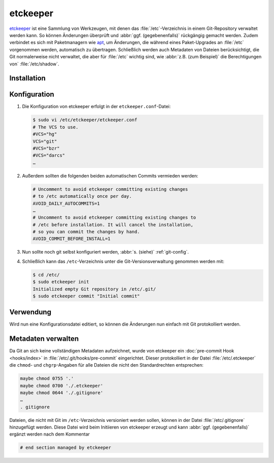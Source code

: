 .. SPDX-FileCopyrightText: 2020 Veit Schiele
..
.. SPDX-License-Identifier: BSD-3-Clause

etckeeper
=========

`etckeeper <https://etckeeper.branchable.com>`_ ist eine Sammlung von
Werkzeugen, mit denen das :file:`/etc`-Verzeichnis in einem Git-Repository
verwaltet werden kann. So können Änderungen überprüft und :abbr:`ggf.
(gegebenenfalls)` rückgängig gemacht werden. Zudem verbindet es sich mit
Paketmanagern wie `apt
<https://de.wikipedia.org/wiki/Advanced_Packaging_Tool>`_, um Änderungen, die
während eines Paket-Upgrades an :file:`/etc` vorgenommen werden, automatisch zu
übertragen. Schließlich werden auch Metadaten von Dateien berücksichtigt, die
Git normalerweise nicht verwaltet, die aber für :file:`/etc` wichtig sind, wie
:abbr:`z.B. (zum Beispiel)` die Berechtigungen von` :file:`/etc/shadow`.

Installation
------------

.. tab:: Debian/Ubuntu

    etckeeper kann einfach installiert werden mit

    .. code-block:: console

        $ sudo apt install git etckeeper

Konfiguration
-------------

#. Die Konfiguration von etckeeper erfolgt in der ``etckeeper.conf``-Datei:

   .. code-block:: bash

    $ sudo vi /etc/etckeeper/etckeeper.conf
    # The VCS to use.
    #VCS="hg"
    VCS="git"
    #VCS="bzr"
    #VCS="darcs"
    …

#. Außerdem sollten die folgenden beiden automatischen Commits vermieden werden:

   .. code-block:: bash

    # Uncomment to avoid etckeeper committing existing changes
    # to /etc automatically once per day.
    AVOID_DAILY_AUTOCOMMITS=1
    …
    # Uncomment to avoid etckeeper committing existing changes to
    # /etc before installation. It will cancel the installation,
    # so you can commit the changes by hand.
    AVOID_COMMIT_BEFORE_INSTALL=1

#. Nun sollte noch git selbst konfiguriert werden, :abbr:`s. (siehe)`
   :ref:`git-config`.

#. Schließlich kann das ``/etc``-Verzeichnis unter die Git-Versionsverwaltung
   genommen werden mit:

   .. code-block:: console

    $ cd /etc/
    $ sudo etckeeper init
    Initialized empty Git repository in /etc/.git/
    $ sudo etckeeper commit "Initial commit"

Verwendung
----------

Wird nun eine Konfigurationsdatei editiert, so können die Änderungen nun einfach
mit Git protokolliert werden.

Metadaten verwalten
-------------------

Da Git an sich keine vollständigen Metadaten aufzeichnet, wurde von etckeeper
ein :doc:`pre-commit Hook <hooks/index>` in :file:`/etc/.git/hooks/pre-commit`
eingerichtet. Dieser protokolliert in der Datei :file:`/etc/.etckeeper` die
``chmod``- und ``chgrp``-Angaben für alle Dateien die nicht den Standardrechten
entsprechen:

.. code-block:: bash

    maybe chmod 0755 '.'
    maybe chmod 0700 './.etckeeper'
    maybe chmod 0644 './.gitignore'
    …
    . gitignore

Dateien, die nicht mit Git im ``/etc``-Verzeichnis versioniert werden sollen,
können in der Datei :file:`/etc/.gitignore` hinzugefügt werden. Diese Datei wird
beim Initiieren von etckeeper erzeugt und kann :abbr:`ggf. (gegebenenfalls)`
ergänzt werden nach dem Kommentar

.. code-block::

    # end section managed by etckeeper
